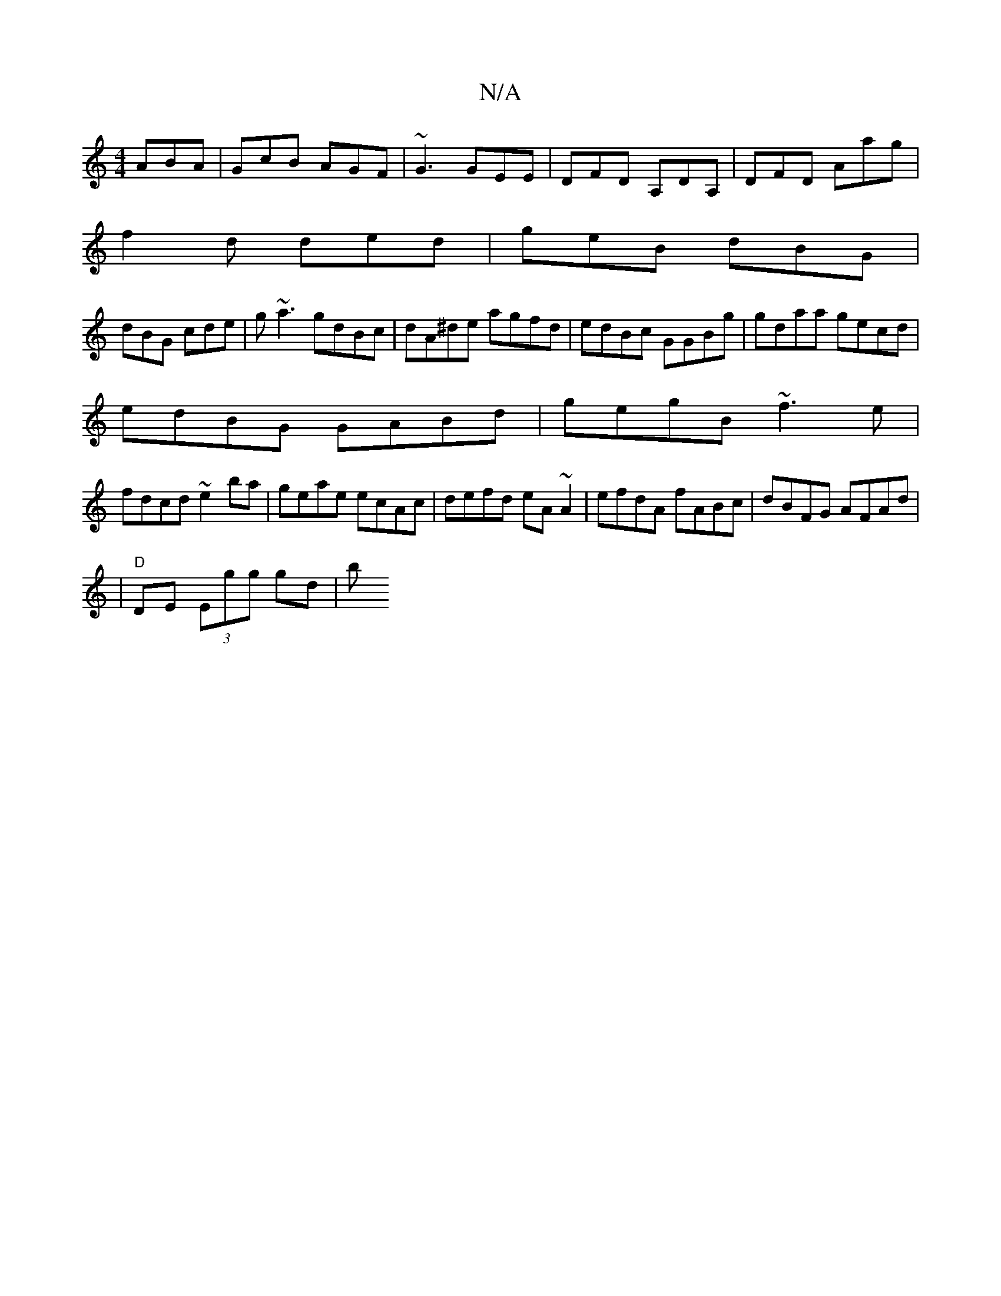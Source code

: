 X:1
T:N/A
M:4/4
R:N/A
K:Cmajor
 ABA |GcB AGF|~G3 GEE|DFD A,DA,|DFD Aag|
f2d ded|geB dBG|
dBG cde|g~a3 gdBc|dA^de agfd|edBc GGBg|gdaa gecd|
edBG GABd|gegB ~f3e|
fdcd ~e2 ba|geae ecAc|defd eA~A2|efdA fABc|dBFG AFAd|
|"D"DE (3Egg gd|b